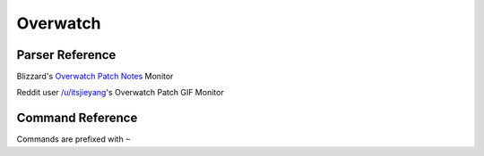 Overwatch
==================================

Parser Reference
----------------

.. class:: overwatch.PatchNotesParser

    Blizzard's `Overwatch Patch Notes <https://playoverwatch.com/en-us/news/patch-notes/pc>`_ Monitor

    .. attribute:: bot(WumbotClient)

        Discord bot instance

    .. attribute:: patchesURL(yarl.URL)

        Blizzard Patch Notes URL

    .. attribute:: postchannelID(int)

        Discord channel ID for patch notes embed

    .. attribute:: logJSONpath(pathlib.Path)

        Path to JSON storage file

    .. attribute:: postedpatches(List[str])

        ``List`` containing posted patch notes

        Patches are stored as patch reference IDs, as ``str`` (e.g. ``'50148'``)

    .. comethod:: patchcheck
        :classmethod:

        Executes the patch check operations:

        #. Scrape Blizzard's Patch Notes
        #. Build ``Models.Overwatch.OWPost`` objects from scraped patch notes
        #. Check patch references against those previously posted
        #. If new patch(es): Build embed, post to channel, and save the patch reference(s) to the local JSON log

.. class:: overwatch.PatchNotesParser

    Reddit user `/u/itsjieyang <https://reddit.com/u/itsjieyang>`_'s Overwatch Patch GIF Monitor

    .. attribute:: bot(WumbotClient)

        Discord bot instance

    .. attribute:: postjsonURL(yarl.URL)

        Reddit's JSON URL for /u/itsjieyang's submissions

    .. attribute:: postchannelID(int)

        Discord channel ID for patch notes embed

    .. attribute:: logJSONpath(pathlib.Path)

        Path to JSON storage file

    .. attribute:: postedGIFs(List[str])

        ``List`` containing posted patch notes

        Patches are stored as Gfycat permalinks, as ``str`` (e.g. ``'https://gfycat.com/MajorDiligentIbizanhound'``)

    .. comethod:: patchcheck
        :classmethod:

        Executes the patch check operations:

        #. Parse /u/itsjieyang's submissions for Gfycat submissions to /r/overwatch

        .. note::
            An attempt is made to open an authenticated `PRAW <https://github.com/praw-dev/praw>`_ session to query submissions. If a session cannot be generated, Reddit's JSON is used as a fallback

        #. Build `Models.Reddit.RedditPost` objects
        #. Check Gfycat URLs against those previously posted
        #. If new patch GIF(s): Build embed, post to channel, and save the Gfycat permalink to the local JSON log

    .. staticmethod:: gfygif(inURL: typing.Union[str, yarl.URL]) -> yarl.URL

        Build a direct GIF link from a Gfycat URL

        .. code-block:: python3

            >>> from cogs import overwatch
            >>> gifURL = overwatch.PatchGifParser.gfygif('https://gfycat.com/MajorDiligentIbizanhound')
            >>> print(gif)
            https://giant.gfycat.com/MajorDiligentIbizanhound.gif

.. cofunction:: patchchecktimer(client: WumbotClient, sleepseconds: int=3600)

    Asynchronous patch checking loop for use with Discord.py's event loop

    ``overwatch.PatchNotesParser`` and ``overwatch.PatchGifParser`` are called every ``sleepseconds``

Command Reference
-----------------
Commands are prefixed with ``~``

.. function:: ~checkOWgif

    Manually invoke the ``overwatch.PatchGifParser.patchcheck()`` coroutine

    .. note::
        This command is only enabled for the server owner via DM.

.. function:: ~checkOWpatch

    Manually invoke the ``overwatch.PatchNotesParser.patchcheck()`` coroutine

    .. note::
        This command is only enabled for the server owner via DM.

